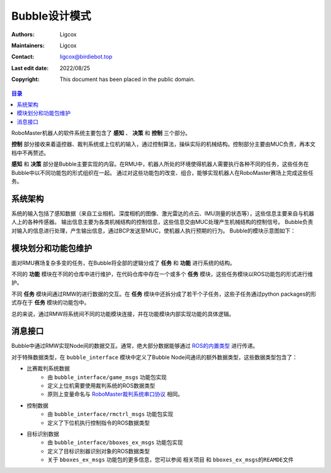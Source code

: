 Bubble设计模式
======================================
:Authors: Ligcox
:Maintainers:
    Ligcox
:Contact: 
    ligcox@birdiebot.top
:Last edit date: 2022/08/25
:Copyright: This document has been placed in the public domain.

.. contents:: 目录
   :depth: 2
   :local:


RoboMaster机器人的软件系统主要包含了 **感知** 、 **决策** 和 **控制** 三个部分。

**控制** 部分接收来着遥控器、裁判系统或上位机的输入，通过控制算法，操纵实际的机械结构。控制部分主要由MUC负责，再本文档中不再赘述。

**感知** 和 **决策** 部分是Bubble主要实现的内容。在RMU中，机器人所处的环境使得机器人需要执行各种不同的任务，这些任务在Bubble中以不同功能包的形式组织在一起。
通过对这些功能包的改变、组合，能够实现机器人在RoboMaster赛场上完成这些任务。

系统架构
------------------------------------
系统的输入包括了感知数据（来自工业相机、深度相机的图像、激光雷达的点云、IMU测量的状态等），这些信息主要来自与机器人上的各种传感器。
输出信息主要为各类机械结构的控制信息，这些信息交由MUC处理产生机械结构的控制信号。
Bubble负责对输入的信息进行处理，产生输出信息，通过BCP发送至MUC，使机器人执行预期的行为。
Bubble的模块示意图如下：

.. image:: asset/模块划分.png

模块划分和功能包维护
------------------------------------
面对RMU赛场复杂多变的任务，在Bubble将全部的逻辑分成了 **任务** 和 **功能** 进行系统的结构。

不同的  **功能** 模块在不同的仓库中进行维护，在代码仓库中存在一个或多个 **任务** 模块，这些任务模块以ROS功能包的形式进行维护。

不同 **任务** 模块间通过RMW的进行数据的交互。在 **任务** 模块中还拆分成了若干个子任务，这些子任务通过python packages的形式存在于 **任务** 模块的功能包中。

总的来说，通过RMW将系统间不同的功能模块连接，并在功能模块内部实现功能的具体逻辑。

消息接口
------------------------------------
Bubble中通过RMW实现Node间的数据交互。通常，绝大部分数据能够通过 `ROS的内置类型 <https://docs.ros.org/en/humble/Concepts/About-ROS-Interfaces.html#field-types>`__ 进行传递。

对于特殊数据类型，在 ``bubble_interface`` 模块中定义了Bubble Node间通讯的额外数据类型，这些数据类型包含了：

* 比赛裁判系统数据
    - 由 ``bubble_interface/game_msgs`` 功能包实现
    - 定义上位机需要使用裁判系统的ROS数据类型
    - 原则上变量命名与 `RoboMaster裁判系统串口协议 <https://rm-static.djicdn.com/tem/17348/RoboMaster%202021%20%E8%A3%81%E5%88%A4%E7%B3%BB%E7%BB%9F%E4%B8%B2%E5%8F%A3%E5%8D%8F%E8%AE%AE%E9%99%84%E5%BD%95%20V1.0%EF%BC%8820210203%EF%BC%89.pdf>`__ 相同。
* 控制数据
    - 由 ``bubble_interface/rmctrl_msgs`` 功能包实现
    - 定义了下位机执行控制指令的ROS数据类型
* 目标识别数据
    - 由 ``bubble_interface/bboxes_ex_msgs`` 功能包实现
    - 定义了目标识别器识别对象的ROS数据类型
    - 关于 ``bboxes_ex_msgs`` 功能包的更多信息，您可以参阅 ``相关项目`` 和 ``bboxes_ex_msgs的REAMDE文件`` 

